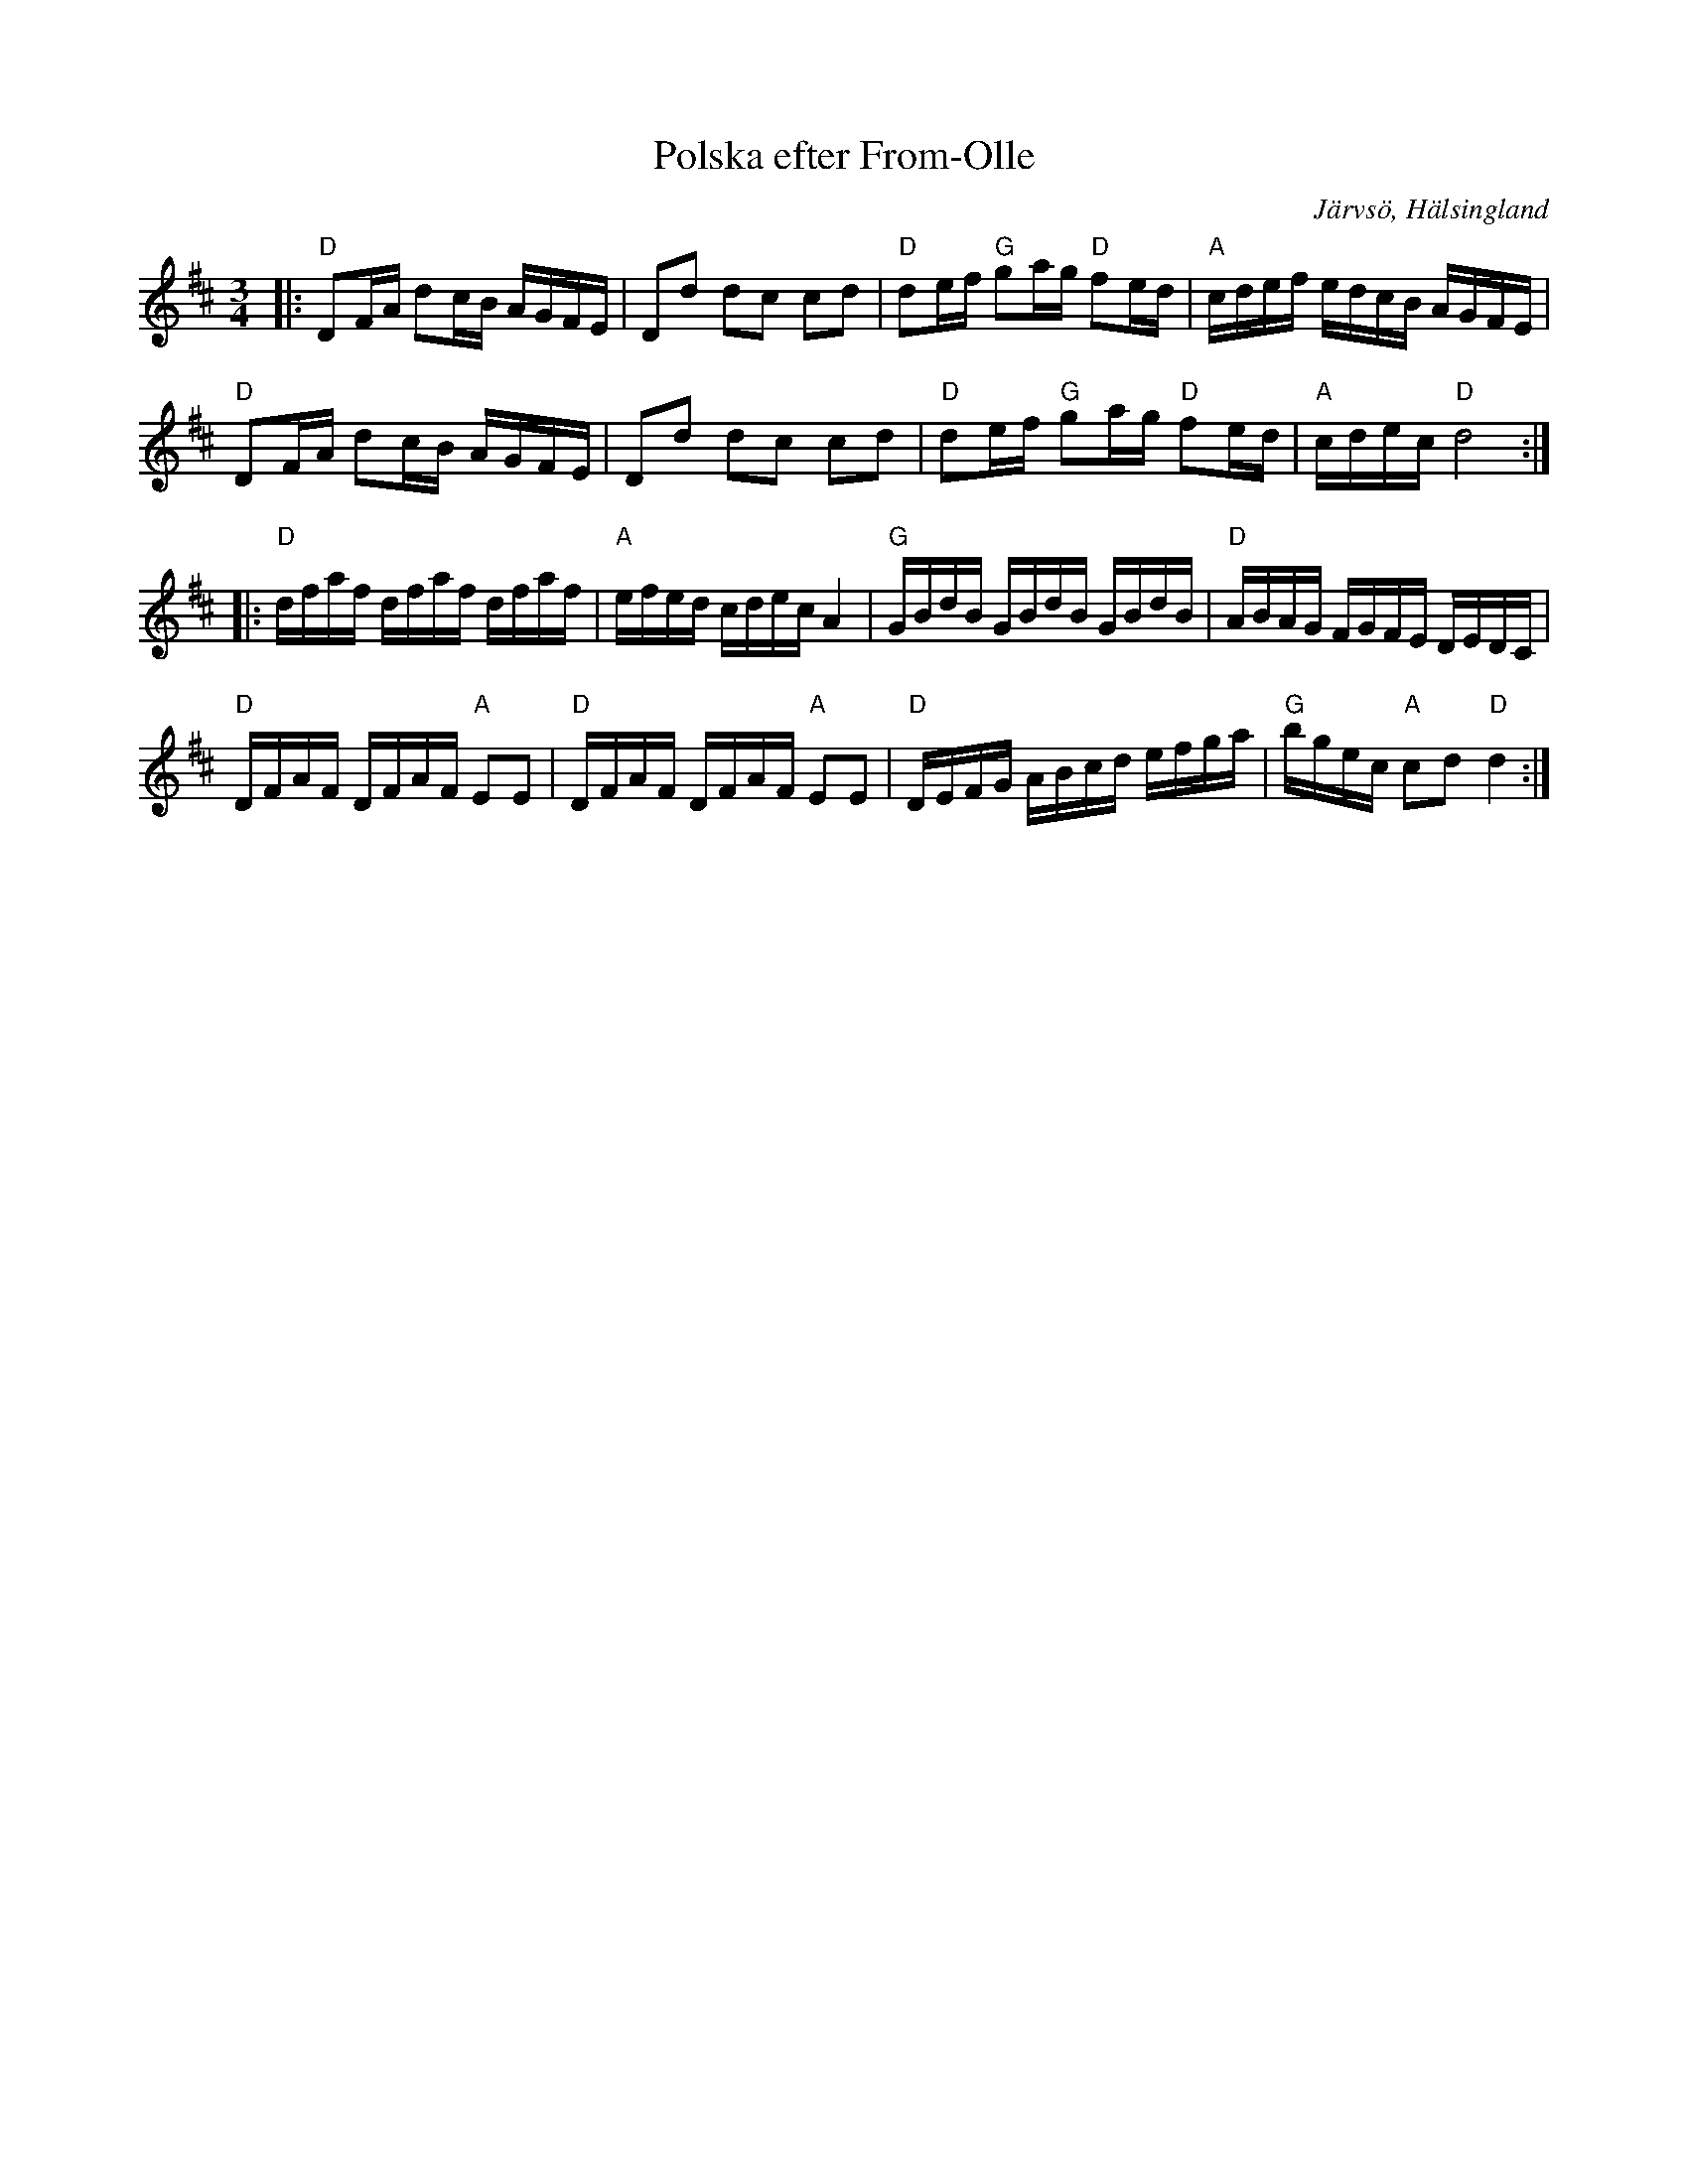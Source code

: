 %%abc-charset utf-8

X:1
T:Polska efter From-Olle
R:Polska
S:From-Olle
O:Järvsö, Hälsingland
Z:Håkan Lidén, 2013-02-26
N:Jämför +
N:Förslag på ackord // Håkan
M:3/4
L:1/8
K:D
|: "D" DF/A/ dc/B/ A/G/F/E/ | Dd dc cd | "D" de/f/ "G"ga/g/ "D" fe/d/ | "A" c/d/e/f/ e/d/c/B/ A/G/F/E/ | 
"D" DF/A/ dc/B/ A/G/F/E/ | Dd dc cd | "D" de/f/ "G" ga/g/ "D" fe/d/ | "A" c/d/e/c/ "D" d4 :|
|: "D" d/f/a/f/ d/f/a/f/ d/f/a/f/ | "A" e/f/e/d/ c/d/e/c/ A2 | "G" G/B/d/B/ G/B/d/B/ G/B/d/B/ | "D" A/B/A/G/ F/G/F/E/ D/E/D/C/ |
"D" D/F/A/F/ D/F/A/F/ "A" EE | "D" D/F/A/F/ D/F/A/F/ "A" EE | "D" D/E/F/G/ A/B/c/d/ e/f/g/a/ | "G" b/g/e/c/ "A" cd "D" d2 :|

